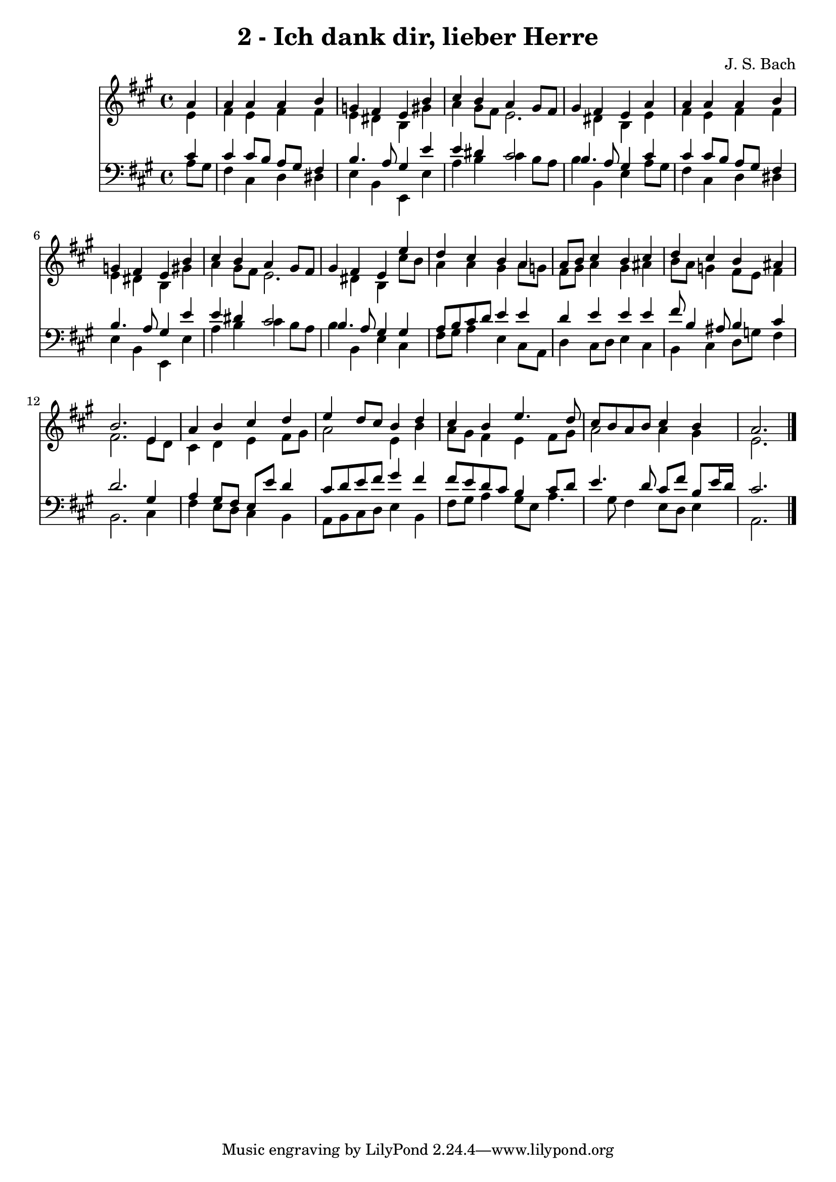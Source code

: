 
\version "2.10.33"

\header {
  title = "2 - Ich dank dir, lieber Herre"
  composer = "J. S. Bach"
}

global =  {
  \time 4/4 
  \key a \major
}

soprano = \relative c {
  \partial 4 a''4 
  a a a b 
  g fis e b' 
  cis b a gis8 fis 
  gis4 fis e a 
  a a a b 
  g fis e b' 
  cis b a gis8 fis 
  gis4 fis e e' 
  d cis b a 
  a8 b cis4 b cis 
  d cis b ais 
  b2. e,4 
  a b cis d 
  e d8 cis b4 d 
  cis b e4. d8 
  cis b a b cis4 b 
  a2. 
}


alto = \relative c {
  \partial 4 e'4 
  fis e fis fis 
  e dis b gis' 
  a gis8 fis e2. dis4 b e 
  fis e fis fis 
  e dis b gis' 
  a gis8 fis e2. dis4 b cis'8 b 
  a4 a gis a8 g 
  fis gis a4 gis ais 
  b8 a g4 fis8 e fis4 
  fis2. e8 d 
  cis4 d e fis8 gis 
  a2 e4 b' 
  a8 gis fis4 e fis8 gis 
  a2 a4 gis 
  e2. 
}


tenor = \relative c {
  \partial 4 cis'4 
  cis cis8 b a gis fis4 
  b4. a8 gis4 e' 
  e dis cis2 
  b4. a8 gis4 cis 
  cis cis8 b a gis fis4 
  b4. a8 gis4 e' 
  e dis cis2 
  b4. a8 gis4 gis 
  a8 b cis d e4 e 
  d e e e 
  fis8 b,4 ais8 b4 cis 
  d2. gis,4 
  a gis8 fis e e' d4 
  cis8 d e fis gis4 fis 
  fis8 e d cis b4 cis8 d 
  e4. d8 cis fis b, e16 d 
  cis2. 
}


baixo = \relative c {
  \partial 4 a'8 gis 
  fis4 cis d dis 
  e b e, e' 
  a b cis b8 a 
  b4 b, e a8 gis 
  fis4 cis d dis 
  e b e, e' 
  a b cis b8 a 
  b4 b, e cis 
  fis8 gis a4 e cis8 a 
  d4 cis8 d e4 cis 
  b cis d8 g fis4 
  b,2. cis4 
  fis e8 d cis4 b 
  a8 b cis d e4 b 
  fis'8 gis a4 gis8 e a4. gis8 fis4 e8 d e4 
  a,2. 
}


\score {
  <<
    \new Staff {
      <<
        \global
        \new Voice = "1" { \voiceOne \soprano }
        \new Voice = "2" { \voiceTwo \alto }
      >>
    }
    \new Staff {
      <<
        \global
        \clef "bass"
        \new Voice = "1" {\voiceOne \tenor }
        \new Voice = "2" { \voiceTwo \baixo \bar "|."}
      >>
    }
  >>
}
